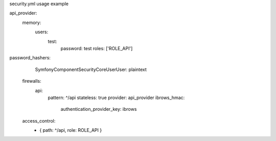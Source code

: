 security.yml usage example

api_provider:
            memory:
                users:
                    test:
                        password: test
                        roles:  ['ROLE_API']


password_hashers:
        Symfony\Component\Security\Core\User\User: plaintext

    firewalls:
        api:
            pattern:  ^/api
            stateless: true
            provider: api_provider
            ibrows_hmac:
                authentication_provider_key: ibrows

    access_control:
        - { path: ^/api, role: ROLE_API }
